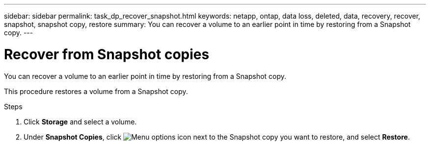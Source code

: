 ---
sidebar: sidebar
permalink: task_dp_recover_snapshot.html
keywords: netapp, ontap, data loss, deleted, data, recovery, recover, snapshot, snapshot copy, restore
summary: You can recover a volume to an earlier point in time by restoring from a Snapshot copy.
---

= Recover from Snapshot copies
:toclevels: 1
:hardbreaks:
:nofooter:
:icons: font
:linkattrs:
:imagesdir: ./media/

[.lead]
You can recover a volume to an earlier point in time by restoring from a Snapshot copy.

This procedure restores a volume from a Snapshot copy.

.Steps

. Click *Storage* and select a volume.

. Under *Snapshot Copies*, click image:icon_kabob.gif[Menu options icon] next to the Snapshot copy you want to restore, and select *Restore*.
